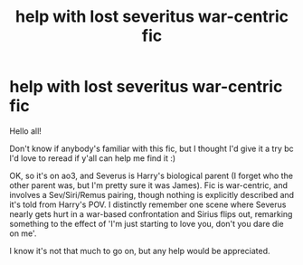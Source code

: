 #+TITLE: help with lost severitus war-centric fic

* help with lost severitus war-centric fic
:PROPERTIES:
:Author: 0_5bloodprincess
:Score: 0
:DateUnix: 1595720405.0
:DateShort: 2020-Jul-26
:FlairText: What's That Fic?
:END:
Hello all!

Don't know if anybody's familiar with this fic, but I thought I'd give it a try bc I'd love to reread if y'all can help me find it :)

OK, so it's on ao3, and Severus is Harry's biological parent (I forget who the other parent was, but I'm pretty sure it was James). Fic is war-centric, and involves a Sev/Siri/Remus pairing, though nothing is explicitly described and it's told from Harry's POV. I distinctly remember one scene where Severus nearly gets hurt in a war-based confrontation and Sirius flips out, remarking something to the effect of 'I'm just starting to love you, don't you dare die on me'.

I know it's not that much to go on, but any help would be appreciated.


